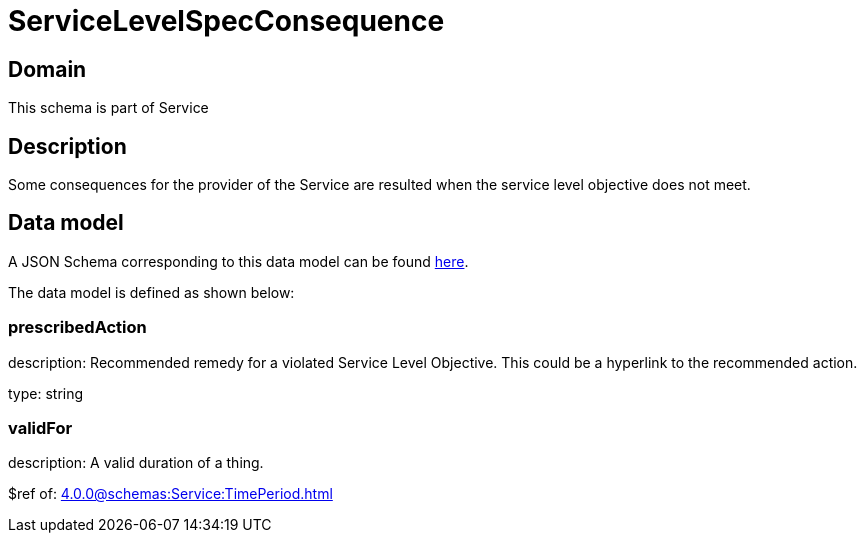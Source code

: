 = ServiceLevelSpecConsequence

[#domain]
== Domain

This schema is part of Service

[#description]
== Description
Some consequences for the provider of the Service are resulted when the service level objective
does not meet.


[#data_model]
== Data model

A JSON Schema corresponding to this data model can be found https://tmforum.org[here].

The data model is defined as shown below:


=== prescribedAction
description: Recommended remedy for a violated Service Level Objective. 
This could be a hyperlink to the recommended action.

type: string


=== validFor
description: A valid duration of a thing.

$ref of: xref:4.0.0@schemas:Service:TimePeriod.adoc[]

